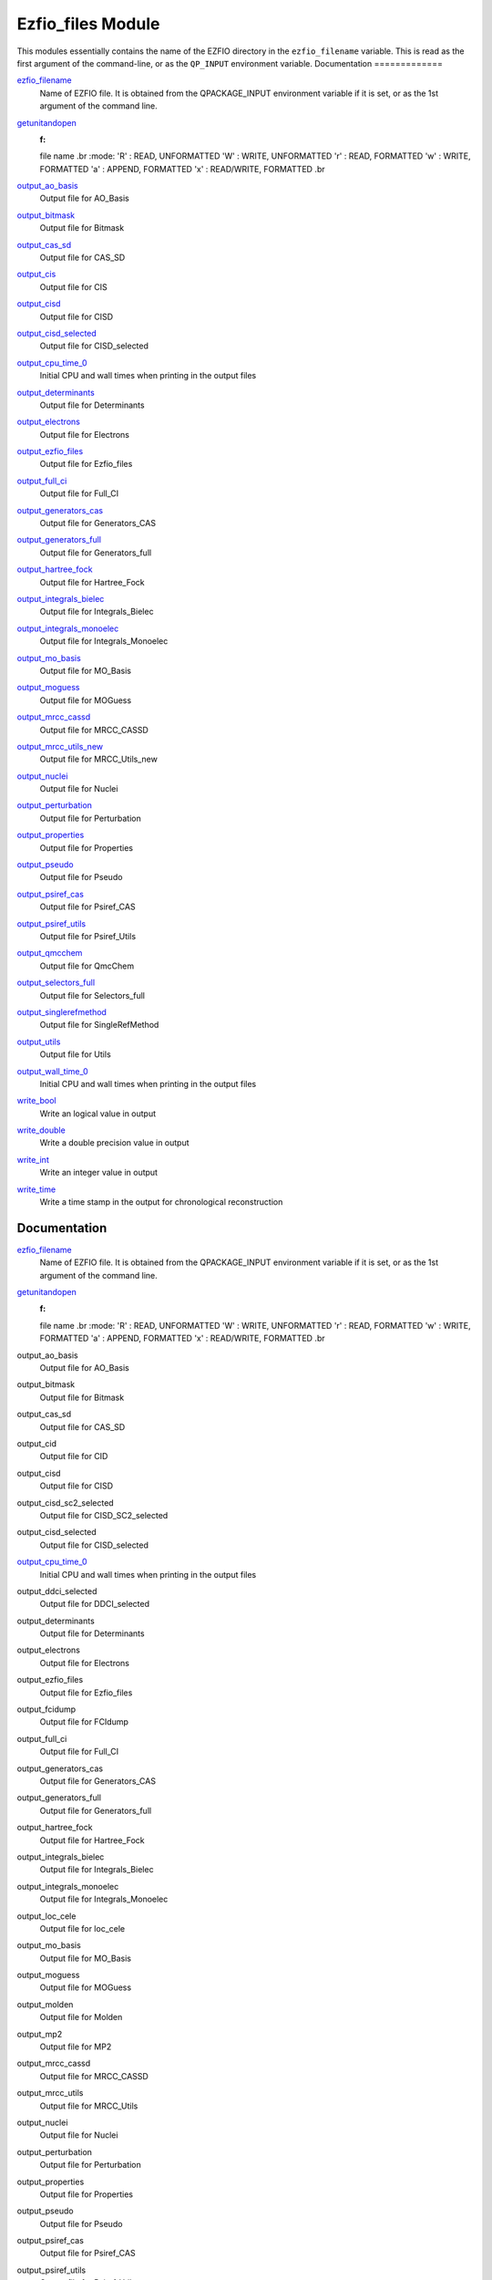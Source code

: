==================
Ezfio_files Module
==================

This modules essentially contains the name of the EZFIO directory in the
``ezfio_filename`` variable. This is read as the first argument of the
command-line, or as the ``QP_INPUT`` environment variable.
Documentation
=============

.. Do not edit this section. It was auto-generated from the
.. by the `update_README.py` script.

`ezfio_filename <http://github.com/LCPQ/quantum_package/tree/master/src/Ezfio_files/ezfio.irp.f#L1>`_
  Name of EZFIO file. It is obtained from the QPACKAGE_INPUT environment
  variable if it is set, or as the 1st argument of the command line.


`getunitandopen <http://github.com/LCPQ/quantum_package/tree/master/src/Ezfio_files/get_unit_and_open.irp.f#L1>`_
  :f:
  file name
  .br
  :mode:
  'R' : READ, UNFORMATTED
  'W' : WRITE, UNFORMATTED
  'r' : READ, FORMATTED
  'w' : WRITE, FORMATTED
  'a' : APPEND, FORMATTED
  'x' : READ/WRITE, FORMATTED
  .br


`output_ao_basis <http://github.com/LCPQ/quantum_package/tree/master/src/Ezfio_files/output.irp.f_shell_40#L1>`_
  Output file for AO_Basis


`output_bitmask <http://github.com/LCPQ/quantum_package/tree/master/src/Ezfio_files/output.irp.f_shell_40#L21>`_
  Output file for Bitmask


`output_cas_sd <http://github.com/LCPQ/quantum_package/tree/master/src/Ezfio_files/output.irp.f_shell_40#L41>`_
  Output file for CAS_SD


`output_cis <http://github.com/LCPQ/quantum_package/tree/master/src/Ezfio_files/output.irp.f_shell_40#L61>`_
  Output file for CIS


`output_cisd <http://github.com/LCPQ/quantum_package/tree/master/src/Ezfio_files/output.irp.f_shell_40#L81>`_
  Output file for CISD


`output_cisd_selected <http://github.com/LCPQ/quantum_package/tree/master/src/Ezfio_files/output.irp.f_shell_40#L101>`_
  Output file for CISD_selected


`output_cpu_time_0 <http://github.com/LCPQ/quantum_package/tree/master/src/Ezfio_files/output.irp.f#L2>`_
  Initial CPU and wall times when printing in the output files


`output_determinants <http://github.com/LCPQ/quantum_package/tree/master/src/Ezfio_files/output.irp.f_shell_40#L121>`_
  Output file for Determinants


`output_electrons <http://github.com/LCPQ/quantum_package/tree/master/src/Ezfio_files/output.irp.f_shell_40#L141>`_
  Output file for Electrons


`output_ezfio_files <http://github.com/LCPQ/quantum_package/tree/master/src/Ezfio_files/output.irp.f_shell_40#L161>`_
  Output file for Ezfio_files


`output_full_ci <http://github.com/LCPQ/quantum_package/tree/master/src/Ezfio_files/output.irp.f_shell_40#L181>`_
  Output file for Full_CI


`output_generators_cas <http://github.com/LCPQ/quantum_package/tree/master/src/Ezfio_files/output.irp.f_shell_40#L201>`_
  Output file for Generators_CAS


`output_generators_full <http://github.com/LCPQ/quantum_package/tree/master/src/Ezfio_files/output.irp.f_shell_40#L221>`_
  Output file for Generators_full


`output_hartree_fock <http://github.com/LCPQ/quantum_package/tree/master/src/Ezfio_files/output.irp.f_shell_40#L241>`_
  Output file for Hartree_Fock


`output_integrals_bielec <http://github.com/LCPQ/quantum_package/tree/master/src/Ezfio_files/output.irp.f_shell_40#L261>`_
  Output file for Integrals_Bielec


`output_integrals_monoelec <http://github.com/LCPQ/quantum_package/tree/master/src/Ezfio_files/output.irp.f_shell_40#L281>`_
  Output file for Integrals_Monoelec


`output_mo_basis <http://github.com/LCPQ/quantum_package/tree/master/src/Ezfio_files/output.irp.f_shell_40#L301>`_
  Output file for MO_Basis


`output_moguess <http://github.com/LCPQ/quantum_package/tree/master/src/Ezfio_files/output.irp.f_shell_40#L321>`_
  Output file for MOGuess


`output_mrcc_cassd <http://github.com/LCPQ/quantum_package/tree/master/src/Ezfio_files/output.irp.f_shell_40#L341>`_
  Output file for MRCC_CASSD


`output_mrcc_utils_new <http://github.com/LCPQ/quantum_package/tree/master/src/Ezfio_files/output.irp.f_shell_40#L361>`_
  Output file for MRCC_Utils_new


`output_nuclei <http://github.com/LCPQ/quantum_package/tree/master/src/Ezfio_files/output.irp.f_shell_40#L381>`_
  Output file for Nuclei


`output_perturbation <http://github.com/LCPQ/quantum_package/tree/master/src/Ezfio_files/output.irp.f_shell_40#L401>`_
  Output file for Perturbation


`output_properties <http://github.com/LCPQ/quantum_package/tree/master/src/Ezfio_files/output.irp.f_shell_40#L421>`_
  Output file for Properties


`output_pseudo <http://github.com/LCPQ/quantum_package/tree/master/src/Ezfio_files/output.irp.f_shell_40#L441>`_
  Output file for Pseudo


`output_psiref_cas <http://github.com/LCPQ/quantum_package/tree/master/src/Ezfio_files/output.irp.f_shell_40#L461>`_
  Output file for Psiref_CAS


`output_psiref_utils <http://github.com/LCPQ/quantum_package/tree/master/src/Ezfio_files/output.irp.f_shell_40#L481>`_
  Output file for Psiref_Utils


`output_qmcchem <http://github.com/LCPQ/quantum_package/tree/master/src/Ezfio_files/output.irp.f_shell_40#L501>`_
  Output file for QmcChem


`output_selectors_full <http://github.com/LCPQ/quantum_package/tree/master/src/Ezfio_files/output.irp.f_shell_40#L521>`_
  Output file for Selectors_full


`output_singlerefmethod <http://github.com/LCPQ/quantum_package/tree/master/src/Ezfio_files/output.irp.f_shell_40#L541>`_
  Output file for SingleRefMethod


`output_utils <http://github.com/LCPQ/quantum_package/tree/master/src/Ezfio_files/output.irp.f_shell_40#L561>`_
  Output file for Utils


`output_wall_time_0 <http://github.com/LCPQ/quantum_package/tree/master/src/Ezfio_files/output.irp.f#L1>`_
  Initial CPU and wall times when printing in the output files


`write_bool <http://github.com/LCPQ/quantum_package/tree/master/src/Ezfio_files/output.irp.f#L88>`_
  Write an logical value in output


`write_double <http://github.com/LCPQ/quantum_package/tree/master/src/Ezfio_files/output.irp.f#L58>`_
  Write a double precision value in output


`write_int <http://github.com/LCPQ/quantum_package/tree/master/src/Ezfio_files/output.irp.f#L73>`_
  Write an integer value in output


`write_time <http://github.com/LCPQ/quantum_package/tree/master/src/Ezfio_files/output.irp.f#L42>`_
  Write a time stamp in the output for chronological reconstruction


Documentation
=============
.. Do not edit this section It was auto-generated
.. by the `update_README.py` script.


`ezfio_filename <http://github.com/LCPQ/quantum_package/tree/master/src/Ezfio_files/ezfio.irp.f#L1>`_
  Name of EZFIO file. It is obtained from the QPACKAGE_INPUT environment
  variable if it is set, or as the 1st argument of the command line.


`getunitandopen <http://github.com/LCPQ/quantum_package/tree/master/src/Ezfio_files/get_unit_and_open.irp.f#L1>`_
  :f:
  file name
  .br
  :mode:
  'R' : READ, UNFORMATTED
  'W' : WRITE, UNFORMATTED
  'r' : READ, FORMATTED
  'w' : WRITE, FORMATTED
  'a' : APPEND, FORMATTED
  'x' : READ/WRITE, FORMATTED
  .br


output_ao_basis
  Output file for AO_Basis


output_bitmask
  Output file for Bitmask


output_cas_sd
  Output file for CAS_SD


output_cid
  Output file for CID


output_cisd
  Output file for CISD


output_cisd_sc2_selected
  Output file for CISD_SC2_selected


output_cisd_selected
  Output file for CISD_selected


`output_cpu_time_0 <http://github.com/LCPQ/quantum_package/tree/master/src/Ezfio_files/output.irp.f#L2>`_
  Initial CPU and wall times when printing in the output files


output_ddci_selected
  Output file for DDCI_selected


output_determinants
  Output file for Determinants


output_electrons
  Output file for Electrons


output_ezfio_files
  Output file for Ezfio_files


output_fcidump
  Output file for FCIdump


output_full_ci
  Output file for Full_CI


output_generators_cas
  Output file for Generators_CAS


output_generators_full
  Output file for Generators_full


output_hartree_fock
  Output file for Hartree_Fock


output_integrals_bielec
  Output file for Integrals_Bielec


output_integrals_monoelec
  Output file for Integrals_Monoelec


output_loc_cele
  Output file for loc_cele


output_mo_basis
  Output file for MO_Basis


output_moguess
  Output file for MOGuess


output_molden
  Output file for Molden


output_mp2
  Output file for MP2


output_mrcc_cassd
  Output file for MRCC_CASSD


output_mrcc_utils
  Output file for MRCC_Utils


output_nuclei
  Output file for Nuclei


output_perturbation
  Output file for Perturbation


output_properties
  Output file for Properties


output_pseudo
  Output file for Pseudo


output_psiref_cas
  Output file for Psiref_CAS


output_psiref_utils
  Output file for Psiref_Utils


output_qmcchem
  Output file for QmcChem


output_selectors_full
  Output file for Selectors_full


output_singlerefmethod
  Output file for SingleRefMethod


output_utils
  Output file for Utils


`output_wall_time_0 <http://github.com/LCPQ/quantum_package/tree/master/src/Ezfio_files/output.irp.f#L1>`_
  Initial CPU and wall times when printing in the output files


`write_bool <http://github.com/LCPQ/quantum_package/tree/master/src/Ezfio_files/output.irp.f#L88>`_
  Write an logical value in output


`write_double <http://github.com/LCPQ/quantum_package/tree/master/src/Ezfio_files/output.irp.f#L58>`_
  Write a double precision value in output


`write_int <http://github.com/LCPQ/quantum_package/tree/master/src/Ezfio_files/output.irp.f#L73>`_
  Write an integer value in output


`write_time <http://github.com/LCPQ/quantum_package/tree/master/src/Ezfio_files/output.irp.f#L42>`_
  Write a time stamp in the output for chronological reconstruction

